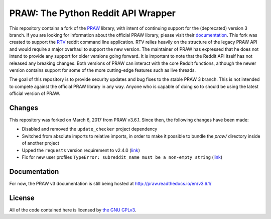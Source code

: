 PRAW: The Python Reddit API Wrapper
===================================

|travis-ci| |coveralls|

.. |travis-ci| image:: https://travis-ci.org/michael-lazar/praw3.svg?branch=master
  :target: https://travis-ci.org/michael-lazar/praw3
.. |coveralls| image:: https://coveralls.io/repos/github/michael-lazar/praw3/badge.svg?branch=master
  :target: (https://coveralls.io/github/michael-lazar/praw3?branch=master

This repository contains a fork of the `PRAW <https://github.com/praw-dev/praw>`_ library, with intent of continuing support for the (deprecated) version 3 branch. If you are looking for information about the official PRAW library, please visit their `documentation <http://praw.readthedocs.io/en/latest/>`_. This fork was created to support the `RTV <https://github.com/michael-lazar/rtv>`_ reddit command line application. RTV relies heavily on the structure of the legacy PRAW API and would require a major overhaul to support the new version. The maintainer of PRAW has expressed that he does not intend to provide any support for older versions going forward. It is important to note that the Reddit API itself has not released any breaking changes. Both versions of PRAW can interact with the core Reddit functions, although the newer version contains support for some of the more cutting-edge features such as live threads.

The goal of this repository is to provide security updates and bug fixes to the stable PRAW 3 branch. This is not intended to compete against the official PRAW library in any way. Anyone who is capable of doing so to should be using the latest official version of PRAW.

Changes
-------

This repository was forked on March 6, 2017 from PRAW v3.6.1. Since then, the following changes have been made:

- Disabled and removed the ``update_checker`` project dependency
- Switched from absolute imports to relative imports, in order to make it possible to bundle the *praw/* directory inside of another project
- Upped the ``requests`` version requirement to v2.4.0 (`link <https://github.com/praw-dev/praw/issues/737>`_)
- Fix for new user profiles ``TypeError: subreddit_name must be a non-empty string`` (`link <https://github.com/michael-lazar/rtv/issues/375>`_)


Documentation
-------------

For now, the PRAW v3 documentation is still being hosted at http://praw.readthedocs.io/en/v3.6.1/

License
-------

All of the code contained here is licensed by
`the GNU GPLv3 <https://github.com/praw-dev/praw/blob/master/COPYING>`_.
